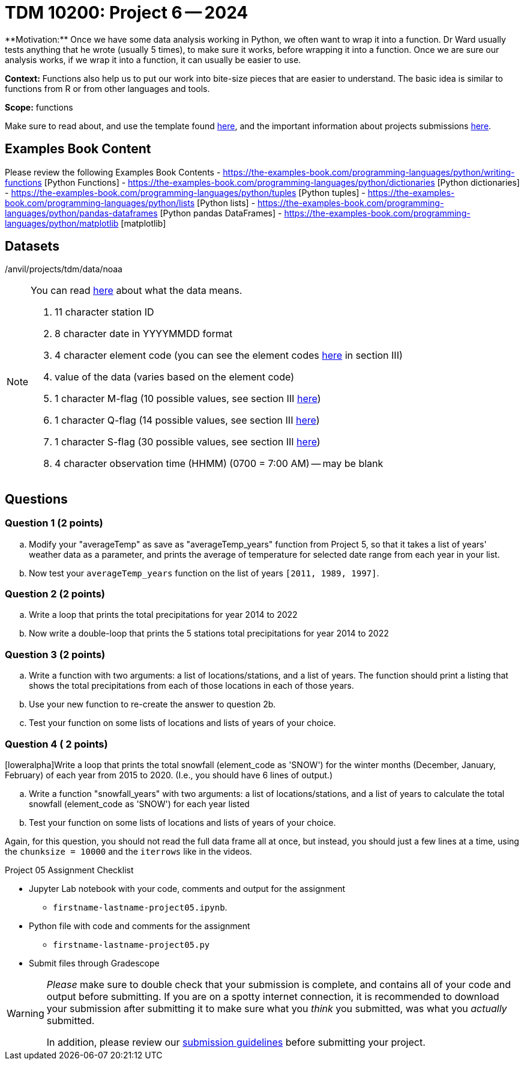 = TDM 10200: Project 6 -- 2024
**Motivation:** Once we have some data analysis working in Python, we often want to wrap it into a function.  Dr Ward usually tests anything that he wrote (usually 5 times), to make sure it works, before wrapping it into a function.  Once we are sure our analysis works, if we wrap it into a function, it can usually be easier to use.


**Context:**  Functions also help us to put our work into bite-size pieces that are easier to understand.  The basic idea is similar to functions from R or from other languages and tools. 

**Scope:** functions

Make sure to read about, and use the template found xref:templates.adoc[here], and the important information about projects submissions xref:submissions.adoc[here].

== Examples Book Content

Please review the following Examples Book Contents  
- https://the-examples-book.com/programming-languages/python/writing-functions [Python Functions]
- https://the-examples-book.com/programming-languages/python/dictionaries [Python dictionaries]
- https://the-examples-book.com/programming-languages/python/tuples [Python tuples]
- https://the-examples-book.com/programming-languages/python/lists [Python lists]
- https://the-examples-book.com/programming-languages/python/pandas-dataframes [Python pandas DataFrames] 
- https://the-examples-book.com/programming-languages/python/matplotlib [matplotlib]

== Datasets

/anvil/projects/tdm/data/noaa

[NOTE]
====
You can read https://www1.ncdc.noaa.gov/pub/data/ghcn/daily/readme.txt[here] about what the data means.

. 11 character station ID
. 8 character date in YYYYMMDD format
. 4 character element code (you can see the element codes https://www1.ncdc.noaa.gov/pub/data/ghcn/daily/readme.txt[here] in section III)
. value of the data (varies based on the element code)
. 1 character M-flag (10 possible values, see section III https://www1.ncdc.noaa.gov/pub/data/ghcn/daily/readme.txt[here])
. 1 character Q-flag (14 possible values, see section III https://www1.ncdc.noaa.gov/pub/data/ghcn/daily/readme.txt[here])
. 1 character S-flag (30 possible values, see section III https://www1.ncdc.noaa.gov/pub/data/ghcn/daily/readme.txt[here])
. 4 character observation time (HHMM) (0700 = 7:00 AM) -- may be blank
====
 

== Questions

=== Question 1 (2 points)

 

[loweralpha]
.. Modify your "averageTemp" as save as "averageTemp_years" function from Project 5, so that it takes a list of years' weather data as a parameter, and prints the average of temperature for selected date range from each year in your list.
.. Now test your `averageTemp_years` function on the list of years `[2011, 1989, 1997]`. 



=== Question 2 (2 points)

[loweralpha]
.. Write a loop that prints the total precipitations for year 2014 to 2022 
.. Now write a double-loop that prints the 5 stations total precipitations for year 2014 to 2022 

=== Question 3 (2 points)

[loweralpha]
.. Write a function with two arguments: a list of locations/stations, and a list of years.  The function should print a listing that shows the total precipitations from each of those locations in each of those years.
 .. Use your new function to re-create the answer to question 2b.
.. Test your function on some lists of locations and lists of years of your choice.

 

=== Question 4 ( 2 points)


[loweralpha]Write a loop that prints the total snowfall (element_code as 'SNOW') for the winter months (December, January, February) of each year from 2015 to 2020.
(I.e., you should have 6 lines of output.)
 
.. Write a function "snowfall_years" with two arguments: a list of locations/stations, and a list of years to calculate the total snowfall (element_code as 'SNOW') for  each year listed  
.. Test your function on some lists of locations and lists of years of your choice.
[TIP]
====
Again, for this question, you should not read the full data frame all at once, but instead, you should just a few lines at a time, using the `chunksize = 10000` and the `iterrows` like in the videos.
====

Project 05 Assignment Checklist
====
* Jupyter Lab notebook with your code, comments and output for the assignment
    ** `firstname-lastname-project05.ipynb`.
* Python file with code and comments for the assignment
    ** `firstname-lastname-project05.py`

* Submit files through Gradescope
==== 


[WARNING]
====
_Please_ make sure to double check that your submission is complete, and contains all of your code and output before submitting. If you are on a spotty internet connection, it is recommended to download your submission after submitting it to make sure what you _think_ you submitted, was what you _actually_ submitted.
                                                                                                                             
In addition, please review our xref:submissions.adoc[submission guidelines] before submitting your project.
====